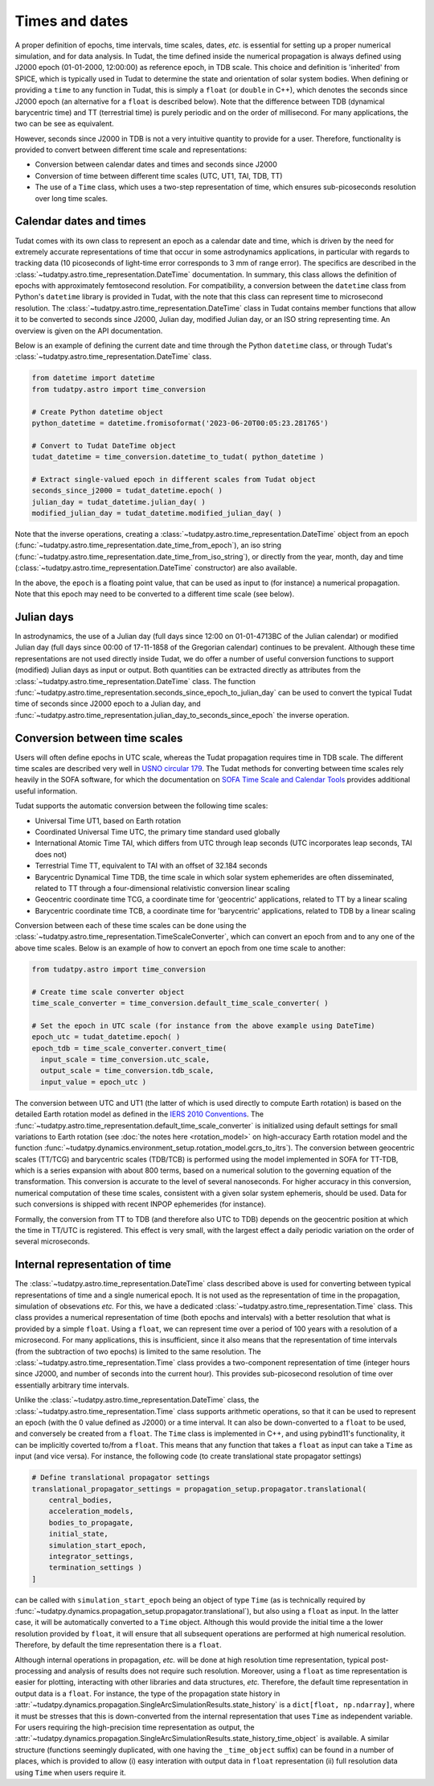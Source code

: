 .. _times_and_dates:

===============
Times and dates
===============

A proper definition of epochs, time intervals, time scales, dates, *etc.* is essential for setting up a proper numerical simulation, and for data analysis. In Tudat, the time defined inside the numerical propagation is always defined using J2000 epoch (01-01-2000, 12:00:00) as reference epoch, in TDB scale. This choice and definition is 'inherited' from SPICE, which is typically used in Tudat to determine the state and orientation of solar system bodies. When defining or providing a ``time`` to any function in Tudat, this is simply a ``float`` (or ``double`` in C++), which denotes the seconds since J2000 epoch (an alternative for a ``float`` is described below). Note that the difference between TDB (dynamical barycentric time) and TT (terrestrial time) is purely periodic and on the order of millisecond. For many applications, the two can be see as equivalent.

However, seconds since J2000 in TDB is not a very intuitive quantity to provide for a user. Therefore, functionality is provided to convert between different time scale and representations:

* Conversion between calendar dates and times and seconds since J2000
* Conversion of time between different time scales (UTC, UT1, TAI, TDB, TT)
* The use of a ``Time`` class, which uses a two-step representation of time, which ensures sub-picoseconds resolution over long time scales.

Calendar dates and times
========================

Tudat comes with its own class to represent an epoch as a calendar date and time, which is driven by the need for extremely accurate representations of time that occur in some astrodynamics applications, in particular with regards to tracking data (10 picoseconds of light-time error corresponds to 3 mm of range error).
The specifics are described in the :class:`~tudatpy.astro.time_representation.DateTime` documentation. In summary, this class allows the definition of epochs with approximately femtosecond resolution. For compatibility, a conversion between the ``datetime`` class from Python's ``datetime`` library is provided in Tudat, with the note that this class can represent time to microsecond resolution. The :class:`~tudatpy.astro.time_representation.DateTime` class in Tudat contains member functions that allow it to be converted to seconds since J2000, Julian day, modified Julian day, or an ISO string representing time. An overview is given on the API documentation.

Below is an example of defining the current date and time through the Python ``datetime`` class, or through Tudat's :class:`~tudatpy.astro.time_representation.DateTime` class.

.. code-block:: python

  from datetime import datetime
  from tudatpy.astro import time_conversion

  # Create Python datetime object
  python_datetime = datetime.fromisoformat('2023-06-20T00:05:23.281765')

  # Convert to Tudat DateTime object
  tudat_datetime = time_conversion.datetime_to_tudat( python_datetime )

  # Extract single-valued epoch in different scales from Tudat object
  seconds_since_j2000 = tudat_datetime.epoch( )
  julian_day = tudat_datetime.julian_day( )
  modified_julian_day = tudat_datetime.modified_julian_day( )

Note that the inverse operations, creating a :class:`~tudatpy.astro.time_representation.DateTime` object from an epoch (:func:`~tudatpy.astro.time_representation.date_time_from_epoch`),
an iso string (:func:`~tudatpy.astro.time_representation.date_time_from_iso_string`), or directly from the year, month, day and time
(:class:`~tudatpy.astro.time_representation.DateTime`  constructor) are also available.

In the above, the ``epoch`` is a floating point value, that can be used as input to (for instance) a numerical propagation.
Note that this epoch may need to be converted to a different time scale (see below).

Julian days
===========

In astrodynamics, the use of a Julian day (full days since 12:00 on 01-01-4713BC of the Julian calendar) or modified Julian day (full days since 00:00 of 17-11-1858 of the Gregorian calendar)
continues to be prevalent. Although these time representations are not used directly inside Tudat, we do offer a number of useful conversion functions
to support (modified) Julian days as input or output. Both quantities can be extracted directly as attributes from the :class:`~tudatpy.astro.time_representation.DateTime` class.
The function :func:`~tudatpy.astro.time_representation.seconds_since_epoch_to_julian_day` can be used to convert the typical Tudat time of seconds since J2000 epoch to a Julian day,
and :func:`~tudatpy.astro.time_representation.julian_day_to_seconds_since_epoch` the inverse operation.

Conversion between time scales
==============================

Users will often define epochs in UTC scale, whereas the Tudat propagation requires time in TDB scale. The different time scales are described very well in `USNO circular 179 <https://aa.usno.navy.mil/downloads/Circular_179.pdf>`_. The Tudat methods for converting between time scales rely heavily in the SOFA software, for which the documentation on `SOFA Time Scale and Calendar Tools <https://www.iausofa.org/sofa_ts_c.pdf>`_ provides additional useful information.

Tudat supports the automatic conversion between the following time scales:

* Universal Time UT1, based on Earth rotation
* Coordinated Universal Time UTC, the primary time standard used globally
* International Atomic Time TAI, which differs from UTC through leap seconds (UTC incorporates leap seconds, TAI does not)
* Terrestrial Time TT, equivalent to TAI with an offset of 32.184 seconds
* Barycentric Dynamical Time TDB, the time scale in which solar system ephemerides are often disseminated, related to TT through a four-dimensional relativistic conversion linear scaling
* Geocentric coordinate time TCG, a coordinate time for 'geocentric' applications, related to TT by a linear scaling
* Barycentric coordinate time TCB, a coordinate time for 'barycentric' applications, related to TDB by a linear scaling

Conversion between each of these time scales can be done using the :class:`~tudatpy.astro.time_representation.TimeScaleConverter`, which can convert an epoch from and to any one of the above time scales. Below is an example of how to convert an epoch from one time scale to another:

.. code-block:: python

  from tudatpy.astro import time_conversion

  # Create time scale converter object
  time_scale_converter = time_conversion.default_time_scale_converter( )

  # Set the epoch in UTC scale (for instance from the above example using DateTime)
  epoch_utc = tudat_datetime.epoch( )
  epoch_tdb = time_scale_converter.convert_time( 
    input_scale = time_conversion.utc_scale, 
    output_scale = time_conversion.tdb_scale,
    input_value = epoch_utc )

The conversion between UTC and UT1 (the latter of which is used directly to compute Earth rotation) is based on the detailed Earth rotation model as defined in the `IERS 2010 Conventions <https://www.iers.org/SharedDocs/Publikationen/EN/IERS/Publications/tn/TechnNote36/tn36.pdf>`_. The :func:`~tudatpy.astro.time_representation.default_time_scale_converter` is initialized using default settings for small variations to Earth rotation (see :doc:`the notes here <rotation_model>` on high-accuracy Earth rotation model and the function :func:`~tudatpy.dynamics.environment_setup.rotation_model.gcrs_to_itrs`). The conversion between geocentric scales (TT/TCG) and barycentric scales (TDB/TCB) is performed using the model implemented in SOFA for TT-TDB, which is a series expansion with about 800 terms, based on a numerical solution to the governing equation of the transformation. This conversion is accurate to the level of several nanoseconds. For higher accuracy in this conversion, numerical computation of these time scales, consistent with a given solar system ephemeris, should be used. Data for such conversions is shipped with recent INPOP ephemerides (for instance).

Formally, the conversion from TT to TDB (and therefore also UTC to TDB) depends on the geocentric position at which the time in TT/UTC is registered. This effect is very small, with the largest effect a daily periodic variation on the order of several microseconds.

Internal representation of time
===============================

The :class:`~tudatpy.astro.time_representation.DateTime` class described above is used for converting between typical representations of time and a single numerical epoch. It is not used as the representation of time in the propagation, simulation of obsevations *etc.* For this, we have a dedicated :class:`~tudatpy.astro.time_representation.Time` class. This class provides a numerical representation of time (both epochs and intervals) with a better resolution that what is provided by a simple ``float``. Using a ``float``, we can represent time over a period of 100 years with a resolution of a microsecond. For many applications, this is insufficient, since it also means that the representation of time intervals (from the subtraction of two epochs) is limited to the same resolution. The :class:`~tudatpy.astro.time_representation.Time` class provides a two-component representation of time (integer hours since J2000, and number of seconds into the current hour). This provides sub-picosecond resolution of time over essentially arbitrary time intervals.

Unlike the :class:`~tudatpy.astro.time_representation.DateTime` class, the :class:`~tudatpy.astro.time_representation.Time` class supports arithmetic operations, so that it can be used to represent an epoch (with the 0 value defined as J2000) or a time interval. It can also be down-converted to a ``float`` to be used, and conversely be created from a ``float``. The ``Time`` class is implemented in C++, and using pybind11's functionality, it can be implicitly coverted to/from a ``float``. This means that any function that takes a ``float`` as input can take a ``Time`` as input (and vice versa). For instance, the following code (to create translational state propagator settings)

.. code-block:: python

    # Define translational propagator settings
    translational_propagator_settings = propagation_setup.propagator.translational(
        central_bodies,
        acceleration_models,
        bodies_to_propagate,
        initial_state,
        simulation_start_epoch,
        integrator_settings,
        termination_settings )
    ]

can be called with ``simulation_start_epoch`` being an object of type ``Time`` (as is technically required by :func:`~tudatpy.dynamics.propagation_setup.propagator.translational`), but also using a ``float`` as input. In the latter case, it will be automatically converted to a ``Time`` object. Although this would provide the initial time a the lower resolution provided by ``float``, it will ensure that all subsequent operations are performed at high numerical resolution. Therefore, by default the time representation there is a ``float``.

Although internal operations in propagation, *etc.* will be done at high resolution time representation, typical post-processing and analysis of results does not require such resolution. Moreover, using a ``float`` as time representation is easier for plotting, interacting with other libraries and data structures, *etc.* Therefore, the default time representation in output data is a ``float``. For instance, the type of the propagation state history in :attr:`~tudatpy.dynamics.propagation.SingleArcSimulationResults.state_history` is a ``dict[float, np.ndarray]``, where it must be stresses that this is down-converted from the internal representation that uses ``Time`` as independent variable. For users requiring the high-precision time representation as output, the :attr:`~tudatpy.dynamics.propagation.SingleArcSimulationResults.state_history_time_object` is available. A similar structure (functions seemingly duplicated, with one having the ``_time_object`` suffix) can be found in a number of places, which is provided to allow (i) easy interation with output data in ``float`` representation (ii) full resolution data using ``Time`` when users require it.




